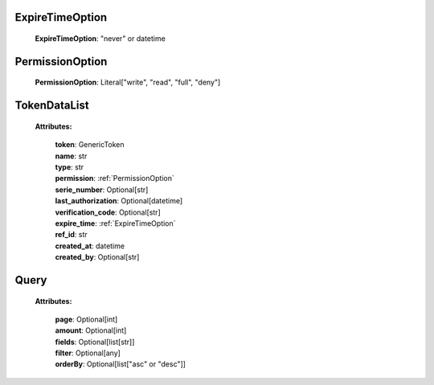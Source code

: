 
.. _ExpireTimeOption:

ExpireTimeOption
------

    | **ExpireTimeOption**: "never" or datetime


.. _PermissionOption:

PermissionOption
------

    | **PermissionOption**: Literal["write", "read", "full", "deny"]


.. _TokenDataList:

TokenDataList
----------

    **Attributes:**

        | **token**: GenericToken
        | **name**: str
        | **type**: str
        | **permission**: :ref:`PermissionOption`
        | **serie_number**: Optional[str]
        | **last_authorization**: Optional[datetime]
        | **verification_code**: Optional[str]
        | **expire_time**: :ref:`ExpireTimeOption`
        | **ref_id**: str
        | **created_at**: datetime
        | **created_by**: Optional[str]


.. _Query:

Query
-----------------
    **Attributes:**

        | **page**: Optional[int]
        | **amount**: Optional[int]
        | **fields**: Optional[list[str]]
        | **filter**: Optional[any]
        | **orderBy**: Optional[list["asc" or "desc"]]

    .. code-block::
        :caption: **Example:**

            orderBy = {
                "page": 1,
                "fields": ["id", "name"],
                "filter": {"name": "test"},
                "amount": 20,
                "orderBy": ["name": "asc"]
            }

